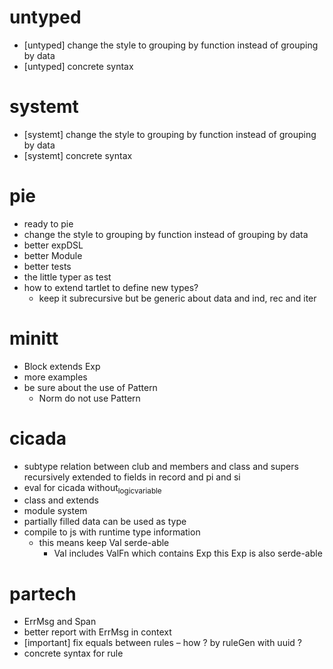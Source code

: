 * untyped
- [untyped] change the style to grouping by function instead of grouping by data
- [untyped] concrete syntax
* systemt
- [systemt] change the style to grouping by function instead of grouping by data
- [systemt] concrete syntax
* pie
- ready to pie
- change the style to grouping by function instead of grouping by data
- better expDSL
- better Module
- better tests
- the little typer as test
- how to extend tartlet to define new types?
  - keep it subrecursive
    but be generic about data and ind, rec and iter
* minitt
- Block extends Exp
- more examples
- be sure about the use of Pattern
  - Norm do not use Pattern
* cicada
- subtype relation between club and members and class and supers
  recursively extended to fields in record and pi and si
- eval for cicada without_logic_variable
- class and extends
- module system
- partially filled data can be used as type
- compile to js with runtime type information
  - this means keep Val serde-able
    - Val includes ValFn which contains Exp
      this Exp is also serde-able
* partech
- ErrMsg and Span
- better report with ErrMsg in context
- [important] fix equals between rules -- how ? by ruleGen with uuid ?
- concrete syntax for rule
